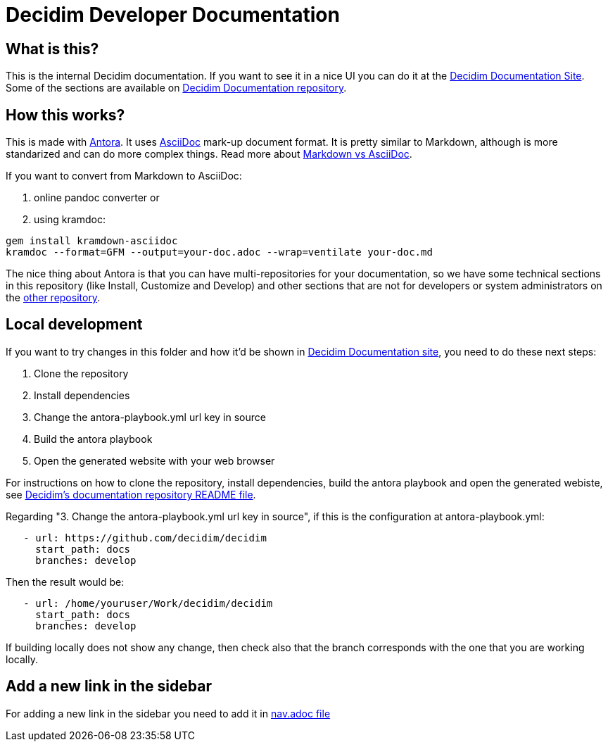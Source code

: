 = Decidim Developer Documentation

== What is this?

This is the internal Decidim documentation.
If you want to see it in a nice UI you can do it at the https://docs.decidim.org[Decidim Documentation Site].
Some of the sections are available on https://github.com/decidim/documentation[Decidim Documentation repository].

== How this works?

This is made with https://antora.org/[Antora].
It uses https://asciidoc.org/[AsciiDoc] mark-up document format.
It is pretty similar to Markdown, although is more standarized and can do more complex things.
Read more about https://asciidoctor.org/docs/asciidoc-vs-markdown/[Markdown vs AsciiDoc].

If you want to convert from Markdown to AsciiDoc:

. online pandoc converter or
. using kramdoc:

[source,bash]
----
gem install kramdown-asciidoc
kramdoc --format=GFM --output=your-doc.adoc --wrap=ventilate your-doc.md
----

The nice thing about Antora is that you can have multi-repositories for your documentation, so we have some technical sections in this repository (like Install, Customize and Develop) and other sections that are not for developers or system administrators on the https://github.com/decidim/documentation[other repository].

== Local development

If you want to try changes in this folder and how it'd be shown in https://docs.decidim.org[Decidim Documentation site], you need to do these next steps:

. Clone the repository
. Install dependencies
. Change the antora-playbook.yml url key in source
. Build the antora playbook
. Open the generated website with your web browser

For instructions on how to clone the repository, install dependencies, build the antora playbook and open the generated webiste, see https://github.com/decidim/documentation[Decidim's documentation repository README file].

Regarding "3. Change the antora-playbook.yml url key in source", if this is the configuration at antora-playbook.yml:

[source,yaml]
----
   - url: https://github.com/decidim/decidim
     start_path: docs
     branches: develop
----

Then the result would be:

[source,yaml]
----
   - url: /home/youruser/Work/decidim/decidim
     start_path: docs
     branches: develop
----

If building locally does not show any change, then check also that the branch corresponds with the one that you are working locally.

== Add a new link in the sidebar

For adding a new link in the sidebar you need to add it in https://raw.githubusercontent.com/decidim/documentation/master/en/modules/ROOT/nav.adoc[nav.adoc file]
